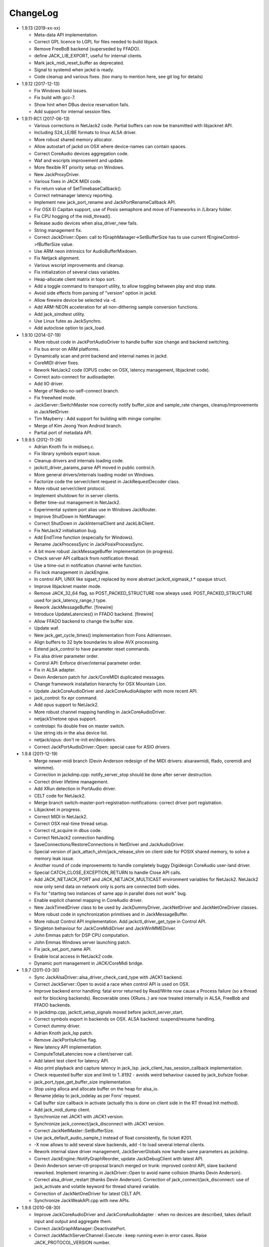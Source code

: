 ChangeLog
#########

* 1.9.13 (2019-xx-xx)

  * Meta-data API implementation.

  * Correct GPL licence to LGPL for files needed to build libjack.

  * Remove FreeBoB backend (superseded by FFADO).

  * define JACK_LIB_EXPORT, useful for internal clients.

  * Mark jack_midi_reset_buffer as deprecated.

  * Signal to systemd when jackd is ready.

  * Code cleanup and various fixes. (too many to mention here, see git log for details)

* 1.9.12 (2017-12-13)

  * Fix Windows build issues.

  * Fix build with gcc-7.

  * Show hint when DBus device reservation fails.

  * Add support for internal session files.

* 1.9.11-RC1 (2017-06-13)

  * Various corrections in NetJack2 code. Partial buffers can now be
    transmitted with libjacknet API.

  * Including S24_LE/BE formats to linux ALSA driver.

  * More robust shared memory allocator.

  * Allow autostart of jackd on OSX where device-names can contain spaces.

  * Correct CoreAudio devices aggregation code.

  * Waf and wscripts improvement and update.

  * More flexible RT priority setup on Windows.

  * New JackProxyDriver.

  * Various fixes in JACK MIDI code.

  * Fix return value of SetTimebaseCallback().

  * Correct netmanager latency reporting.

  * Implement new jack_port_rename and JackPortRenameCallback API.

  * For OSX El Capitan support, use of Posix semaphore and move of Frameworks
    in /Library folder.

  * Fix CPU hogging of the midi_thread().

  * Release audio devices when alsa_driver_new fails.

  * String management fix.

  * Correct JackDriver::Open: call to fGraphManager->SetBufferSize has to use
    current fEngineControl->fBufferSize value.

  * Use ARM neon intrinsics for AudioBufferMixdown.

  * Fix Netjack alignment.

  * Various wscript improvements and cleanup.

  * Fix initialization of several class variables.

  * Heap-allocate client matrix in topo sort.

  * Add a toggle command to transport utility, to allow toggling between play
    and stop state.

  * Avoid side effects from parsing of "version" option in jackd.

  * Allow firewire device be selected via -d.

  * Add ARM-NEON acceleration for all non-dithering sample conversion
    functions.

  * Add jack_simdtest utility.

  * Use Linux futex as JackSynchro.

  * Add autoclose option to jack_load.

* 1.9.10 (2014-07-19)

  * More robust code in JackPortAudioDriver to handle buffer size change and
    backend switching.

  * Fix bus error on ARM platforms.

  * Dynamically scan and print backend and internal names in jackd.

  * CoreMIDI driver fixes.

  * Rework NetJack2 code (OPUS codec on OSX, latency management, libjacknet
    code).

  * Correct auto-connect for audioadapter.

  * Add IIO driver.

  * Merge of Nedko no-self-connect branch.

  * Fix freewheel mode.

  * JackServer::SwitchMaster now correctly notify buffer_size and sample_rate
    changes, cleanup/improvements in JackNetDriver.

  * Tim Mayberry : Add support for building with mingw compiler.

  * Merge of Kim Jeong Yeon Android branch.

  * Partial port of metadata API.

* 1.9.9.5 (2012-11-26)

  * Adrian Knoth fix in midiseq.c.

  * Fix library symbols export issue.

  * Cleanup drivers and internals loading code.

  * jackctl_driver_params_parse API moved in public control.h.

  * More general drivers/internals loading model on Windows.

  * Factorize code the server/client request in JackRequestDecoder class.

  * More robust server/client protocol.

  * Implement shutdown for in server clients.

  * Better time-out management in NetJack2.

  * Experimental system port alias use in Windows JackRouter.

  * Improve ShutDown in NetManager.

  * Correct ShutDown in JackInternalClient and JackLibClient.

  * Fix NetJack2 initialisation bug.

  * Add EndTime function (especially for Windows).

  * Rename JackProcessSync in JackPosixProcessSync.

  * A bit more robust JackMessageBuffer implementation (in progress).

  * Check server API callback from notification thread.

  * Use a time-out in notification channel write function.

  * Fix lock management in JackEngine.

  * In control API, UNIX like sigset_t replaced by more abstract
    jackctl_sigmask_t * opaque struct.

  * Improve libjacknet master mode.

  * Remove JACK_32_64 flag, so POST_PACKED_STRUCTURE now always used.
    POST_PACKED_STRUCTURE used for jack_latency_range_t type.

  * Rework JackMessageBuffer. [firewire]

  * Introduce UpdateLatencies() in FFADO backend. [firewire]

  * Allow FFADO backend to change the buffer size.

  * Update waf.

  * New jack_get_cycle_times() implementation from Fons Adriennsen.

  * Align buffers to 32 byte boundaries to allow AVX processing.

  * Extend jack_control to have parameter reset commands.

  * Fix alsa driver parameter order.

  * Control API: Enforce driver/internal parameter order.

  * Fix in ALSA adapter.

  * Devin Anderson patch for Jack/CoreMIDI duplicated messages.

  * Change framework installation hierarchy for OSX Mountain Lion.

  * Update JackCoreAudioDriver and JackCoreAudioAdapter with more recent API.

  * jack_control: fix epr command.

  * Add opus support to NetJack2.

  * More robust channel mapping handling in JackCoreAudioDriver.

  * netjack1/netone opus support.

  * controlapi: fix double free on master switch.

  * Use string ids in the alsa device list.

  * netjack/opus: don't re-init en/decoders.

  * Correct JackPortAudioDriver::Open: special case for ASIO drivers.

* 1.9.8 (2011-12-19)

  * Merge newer-midi branch (Devin Anderson redesign of the MIDI drivers:
    alsarawmidi, ffado, coremidi and winmme).

  * Correction in jackdmp.cpp: notify_server_stop should be done after server
    destruction.

  * Correct driver lifetime management.

  * Add XRun detection in PortAudio driver.

  * CELT code for NetJack2.

  * Merge branch switch-master-port-registration-notifications: correct driver
    port registration.

  * Libjacknet in progress.

  * Correct MIDI in NetJack2.

  * Correct OSX real-time thread setup.

  * Correct rd_acquire in dbus code.

  * Correct NetJack2 connection handling.

  * SaveConnections/RestoreConnections in NetDriver and JackAudioDriver.

  * Special version of jack_attach_shm/jack_release_shm on client side for
    POSIX shared memory, to solve a memory leak issue.

  * Another round of code improvements to handle completely buggy Digidesign
    CoreAudio user-land driver.

  * Special CATCH_CLOSE_EXCEPTION_RETURN to handle Close API calls.

  * Add JACK_NETJACK_PORT and JACK_NETJACK_MULTICAST environment variables for
    NetJack2. NetJack2 now only send data on network only is ports are
    connected both sides.

  * Fix for "starting two instances of same app in parallel does not work"
    bug.

  * Enable explicit channel mapping in CoreAudio driver.

  * New JackTimedDriver class to be used by JackDummyDriver, JackNetDriver and
    JackNetOneDriver classes.

  * More robust code in synchronization primitives and in JackMessageBuffer.

  * More robust Control API implementation. Add jackctl_driver_get_type in
    Control API.

  * Singleton behaviour for JackCoreMidiDriver and JackWinMMEDriver.

  * John Emmas patch for DSP CPU computation.

  * John Emmas Windows server launching patch.

  * Fix jack_set_port_name API.

  * Enable local access in NetJack2 code.

  * Dynamic port management in JACK/CoreMidi bridge.

* 1.9.7 (2011-03-30)

  * Sync JackAlsaDriver::alsa_driver_check_card_type with JACK1 backend.

  * Correct JackServer::Open to avoid a race when control API is used on OSX.

  * Improve backend error handling: fatal error returned by Read/Write now
    cause a Process failure (so a thread exit for blocking backends).
    Recoverable ones (XRuns..) are now treated internally in ALSA, FreeBob and
    FFADO backends.

  * In jackdmp.cpp, jackctl_setup_signals moved before jackctl_server_start.

  * Correct symbols export in backends on OSX. ALSA backend: suspend/resume
    handling.

  * Correct dummy driver.

  * Adrian Knoth jack_lsp patch.

  * Remove JackPortIsActive flag.

  * New latency API implementation.

  * ComputeTotalLatencies now a client/server call.

  * Add latent test client for latency API.

  * Also print playback and capture latency in jack_lsp.
    jack_client_has_session_callback implementation.

  * Check requested buffer size and limit to 1..8192 - avoids weird behaviour
    caused by jack_bufsize foobar.

  * jack_port_type_get_buffer_size implementation.

  * Stop using alloca and allocate buffer on the heap for alsa_io.

  * Rename jdelay to jack_iodelay as per Fons' request.

  * Call buffer size callback in activate (actually this is done on client side
    in the RT thread Init method).

  * Add jack_midi_dump client.

  * Synchronize net JACK1 with JACK1 version.

  * Synchronize jack_connect/jack_disconnect with JACK1 version.

  * Correct JackNetMaster::SetBufferSize.

  * Use jack_default_audio_sample_t instead of float consistently, fix ticket
    #201.

  * -X now allows to add several slave backends, add -I to load several
    internal clients.

  * Rework internal slave driver management, JackServerGlobals now handle same
    parameters as jackdmp.

  * Correct JackEngine::NotifyGraphReorder, update JackDebugClient with latest
    API.

  * Devin Anderson server-ctl-proposal branch merged on trunk: improved control
    API, slave backend reworked. Implement renaming in JackDriver::Open to
    avoid name collision (thanks Devin Anderson).

  * Correct alsa_driver_restart (thanks Devin Anderson). Correction of
    jack_connect/jack_disconnect: use of jack_activate and volatile keyword for
    thread shared variable.

  * Correction of JackNetOneDriver for latest CELT API.

  * Synchronize JackWeakAPI.cpp with new APIs.

* 1.9.6 (2010-08-30)

  * Improve JackCoreAudioDriver and JackCoreAudioAdapter : when no devices are
    described, takes default input and output and aggregate them.

  * Correct JackGraphManager::DeactivatePort.

  * Correct JackMachServerChannel::Execute : keep running even in error cases.
    Raise JACK_PROTOCOL_VERSION number.

  * Arnold Krille firewire patch.

  * Raise JACK_DRIVER_PARAM_STRING_MAX and JACK_PARAM_STRING_MAX to 127
    otherwise some audio drivers cannot be loaded on OSX.

  * Fix some file header to have library side code use LGPL.

  * On Windows, now use TRE library for regexp (BSD license instead of GPL
    license).

  * ffado-portname-sync.patch from ticket #163 applied.

  * Remove call to exit in library code.

  * Make jack_connect/jack_disconnect wait for effective port
    connection/disconnection.

  * Add tests to validate intclient.h API.

  * On Linux, inter-process synchronization primitive switched to POSIX
    semaphore.

  * In JackCoreAudioDriver, move code called in MeasureCallback to be called
    once in IO thread.

  * David Garcia Garzon netone patch.

  * Fix from Fernando Lopez-Lezcano for compilation on fc13.

  * Fix JackPosixSemaphore::TimedWait : same behavior as
    JackPosixSemaphore::Wait regarding EINTR.

  * David Garcia Garzon unused_pkt_buf_field_jack2 netone patch.

  * Arnold Krille firewire snooping patch.

  * Jan Engelhardt patch for get_cycles on SPARC.

  * Adrian Knoth hurd.patch, kfreebsd-fix.patch and alpha_ia64-sigsegv.patch
    from ticket 177.

  * Adrian Knoth fix for linux cycle.h (ticket 188).

  * In JackCoreAudioDriver, fix an issue when no value is given for input.

* 1.9.5 (2010-02-12)

  * Dynamic choice of maximum port number.

  * More robust sample rate change handling code in JackCoreAudioDriver.

  * Devin Anderson patch for Jack FFADO driver issues with lost MIDI bytes
    between periods (and more).

  * Fix port_rename callback: now both old name and new name are given as
    parameters.

  * Special code in JackCoreAudio driver to handle completely buggy Digidesign
    CoreAudio user-land driver.

  * Ensure that client-side message buffer thread calls thread_init callback
    if/when it is set by the client (backport of JACK1 rev 3838).

  * Check dynamic port-max value.

  * Fix JackCoreMidiDriver::ReadProcAux when ring buffer is full (thanks Devin
    Anderson).

  * Josh Green ALSA driver capture only patch.

  * When threads are cancelled, the exception has to be rethrown.

  * Use a QUIT notification to properly quit the server channel, the server
    channel thread can then be 'stopped' instead of 'canceled'.

  * Mario Lang alsa_io time calculation overflow patch. Shared memory manager
    was calling abort in case of fatal error, now return an error in caller.

  * Change JackEngineProfiling and JackAudioAdapterInterface gnuplot scripts
    to output SVG instead of PDF.

* 1.9.4 (2009-11-19)

  * Solaris boomer backend now working in capture or playback only mode.

  * Add a -G parameter in CoreAudio backend (the computation value in RT
    thread expressed as percent of period).

  * Use SNDCTL_DSP_SYNCGROUP/SNDCTL_DSP_SYNCSTART API to synchronize input and
    output in Solaris boomer backend.

  * Big endian bug fix in memops.c.

  * Fix issues in JackNetDriver::DecodeTransportData and
    JackNetDriver::Initialize.

  * Correct CPU timing in JackNetDriver, now take cycle begin time after Read.

  * Simplify transport in NetJack2: master only can control transport.

  * Change CoreAudio notification thread setup for OSX Snow Leopard.

  * Correct server temporary mode: now set a global and quit after
    server/client message handling is finished.

  * Add a string parameter to server ==> client notification, add a new
    JackInfoShutdownCallback type.

  * CoreAudio backend now issue a JackInfoShutdownCallback when an
    unrecoverable error is detected (sampling rate change, stream
    configuration change).

  * Correct jackdmp.cpp (failures case were not correct..).

  * Improve JackCoreAudioDriver code.

  * Raise default port number to 2048.

  * Correct JackProcessSync::LockedTimedWait.

  * Correct JACK_MESSAGE_SIZE value, particularly in OSX RPC code.

  * Now start server channel thread only when backend has been started (so in
    JackServer::Start).

  * Should solve race conditions at start time.

  * jack_verbose moved to JackGlobals class.

  * Improve aggregate device management in JackCoreAudioDriver: now a
    "private" device only and cleanup properly.

  * Aggregate device code added to JackCoreAudioAdapter.

  * Implement "hog mode" (exclusive access of the audio device) in
    JackCoreAudioDriver.

  * Fix jack_set_sample_rate_callback to have he same behavior as in JACK1.

  * Dynamic system version detection in JackCoreAudioDriver to either create
    public or private aggregate device.

  * In JackCoreAudioDriver, force the SR value to the wanted one *before*
    creating aggregate device (otherwise creation will fail).

  * In JackCoreAudioDriver, better cleanup of AD when intermediate open
    failure.

  * In JackCoreAudioDriver::Start, wait for the audio driver to effectively
    start (use the MeasureCallback).

  * In JackCoreAudioDriver, improve management of input/output channels: -1 is
    now used internally to indicate a wanted max value.

  * In JackCoreAudioDriver::OpenAUHAL, correct stream format setup and
    cleanup.

  * Correct crash bug in JackAudioAdapterInterface when not input is used in
    adapter (temporary fix).

  * Sync JackCoreAudioAdapter code on JackCoreAudioDriver one.

  * JACK_SCHED_POLICY switched to SCHED_FIFO.

  * Now can aggregate device that are themselves AD.

  * No reason to make jack_on_shutdown deprecated, so revert the incorrect
    change.

  * Thread AcquireRealTime and DropRealTime were (incorrectly) using fThread
    field.

  * Use pthread_self()) (or GetCurrentThread() on Windows) to get the calling
    thread.

  * Correctly save and restore RT mode state in freewheel mode.

  * Correct freewheel code on client side.

  * Fix AcquireRealTime and DropRealTime: now distinguish when called from
    another thread (AcquireRealTime/DropRealTime) and from the thread itself
    (AcquireSelfRealTime/DropSelfRealTime).

  * Correct JackPosixThread::StartImp: thread priority setting now done in the
    RT case only.

  * Correct JackGraphManager::GetBuffer for the "client loop with one
    connection" case: buffer must be copied.

  * Correct JackInfoShutdownCallback prototype, two new
    JackClientProcessFailure and JackClientZombie JackStatus code.

  * Correct JackCoreAudio driver when empty strings are given as -C, -P or -d
    parameter.

  * Better memory allocation error checking on client (library) side.

  * Better memory allocation error checking in ringbuffer.c, weak import
    improvements.

  * Memory allocation error checking for jack_client_new and jack_client_open
    (server and client side).

  * Memory allocation error checking in server for RPC.

  * Simplify server temporary mode: now use a JackTemporaryException.

  * Lock/Unlock shared memory segments (to test...).

  * Sync with JACK1 : -r parameter now used for no-realtime, realtime (-R) is
    now default, usable backend given vie platform.

  * In JackCoreAudio driver, (possibly) clock drift compensation when needed
    in aggregated devices.

  * In JackCoreAudio driver, clock drift compensation in aggregated devices
    working.

  * In JackCoreAudio driver, clock drift compensation semantic changed a bit:
    when on, does not activate if not needed (same clock domain).

  * Sync JackCoreAudioAdapter code with JackCoreAudioDriver.

* 1.9.3 (2009-07-21)

  * New JackBoomerDriver class for Boomer driver on Solaris.

  * Add mixed 32/64 bits mode (off by default).

  * Native MIDI backend (JackCoreMidiDriver, JackWinMMEDriver).

  * In ALSA audio card reservation code, tries to open the card even if
    reservation fails.

  * Clock source setting on Linux.

  * Add jackctl_server_switch_master API.

  * Fix transport callback (timebase master, sync) issue when used after
    jack_activate (RT thread was not running).

  * D-Bus access for jackctl_server_add_slave/jackctl_server_remove_slave API.

  * Cleanup "loopback" stuff in server.

  * Torben Hohn fix for InitTime and GetMicroSeconds in JackWinTime.c.

  * New jack_free function added in jack.h.

  * Reworked Torben Hohn fix for server restart issue on Windows.

  * Correct jack_set_error_function, jack_set_info_function and
    jack_set_thread_creator functions.

  * Correct JackFifo::TimedWait for EINTR handling.

  * Move DBus based audio device reservation code in ALSA backend compilation.

  * Correct JackTransportEngine::MakeAllLocating, sync callback has to be
    called in this case also.

  * NetJack2 code: better error checkout, method renaming.

  * Tim Bechmann patch: hammerfall, only release monitor thread, if it has
    been created.

  * Tim Bechmann memops.c optimization patches.

  * In combined --dbus and --classic compilation code, use PulseAudio
    acquire/release code.

  * Big rewrite of Solaris boomer driver, seems to work in duplex mode at
    least.

  * Loopback backend reborn as a dynamically loadable separated backend.

* 1.9.2 (2009-02-11)

  * Solaris version.

  * New "profiling" tools.

  * Rework the mutex/signal classes.

  * Support for BIG_ENDIAN machines in NetJack2.

  * D-BUS based device reservation to better coexist with PulseAudio on Linux.

  * Add auto_connect parameter in netmanager and netadapter.

  * Use Torben Hohn PI controler code for adapters.

  * Client incorrect re-naming fixed : now done at socket and fifo level.

  * Virtualize and allow overriding of thread creation function, to allow Wine
    support (from JACK1).

* 1.9.1 (2008-11-14)

  * Fix jackctl_server_unload_internal.

  * Filter SIGPIPE to avoid having client get a SIGPIPE when trying to access
    a died server.

  * Libjack shutdown handler does not "deactivate" (fActive = false) the
    client anymore, so that jack_deactivate correctly does the job later on.

  * Better isolation of server and clients system resources to allow starting
    the server in several user account at the same time.

  * Report ringbuffer.c fixes from JACK1.

  * Client and library global context cleanup in case of incorrect shutdown
    handling (that is applications not correctly closing client after server
    has shutdown).

  * Use JACK_DRIVER_DIR variable in internal clients loader.

  * For ALSA driver, synchronize with latest JACK1 memops functions.

  * Synchronize JACK2 public headers with JACK1 ones.

  * Implement jack_client_real_time_priority and
    jack_client_max_real_time_priority API.

  * Use up to BUFFER_SIZE_MAX frames in midi ports, fix for ticket #117.

  * Cleanup server starting code for clients directly linked with
    libjackserver.so.

  * JackMessageBuffer was using thread "Stop" scheme in destructor, now use
    the safer thread "Kill" way.

  * Synchronize ALSA backend code with JACK1 one.

  * Set default mode to 'slow' in JackNetDriver and JackNetAdapter.

  * Simplify audio packet order verification.

  * Fix JackNetInterface::SetNetBufferSize for socket buffer size computation
    and JackNetMasterInterface::DataRecv if synch packet is received, various
    cleanup.

  * Better recovery of network overload situations, now "resynchronize" by
    skipping cycles.".

  * Support for BIG_ENDIAN machines in NetJack2.

  * Support for BIG_ENDIAN machines in NetJack2 for MIDI ports.

  * Support for "-h" option in internal clients to print the parameters.

  * In NetJack2, fix a bug when capture or playback only channels are used.

  * Add a JACK_INTERNAL_DIR environment variable to be used for internal
    clients.

  * Add a resample quality parameter in audioadapter.

  * Now correctly return an error if JackServer::SetBufferSize could not
    change the buffer size (and was just restoring the current one).

  * Use PRIu32 kind of macro in JackAlsaDriver again.

  * Add a resample quality parameter in netadapter.

* 1.9.0 (2008-03-18)

  * Waf based build system: Nedko Arnaudov, Grame for preliminary OSX support.

  * Control API, dbus based server control access: Nedko Arnaudov, Grame.

  * NetJack2 components (in progress): jack_net backend, netmanager,
    audioadapter, netadapter : Romain Moret, Grame.

  * Code restructuring to help port on other architectures: Michael Voigt.

  * Code cleanup/optimization: Tim Blechmann.

  * Improve handling of server internal clients that can now be
    loaded/unloaded using the new server control API: Grame.

  * A lot of bug fix and improvements.

* 0.72 (2008-04-10)

* 0.71 (2008-02-14)

  * Add port register/unregister notification in JackAlsaDriver.

  * Correct JACK_port_unregister in MIDI backend.

  * Add TimeCallback in JackDebugClient class.

  * Correct jack_get_time propotype.

  * Correct JackSocketClientChannel::ClientClose to use ServerSyncCall instead
    of ServerAsyncCall.

  * Better documentation in jack.h. libjackdmp.so renamed to
    libjackservermp.so and same for OSX framework.

  * Define an internal jack_client_open_aux needed for library wrapper feature.

  * Remove unneeded jack_port_connect API.

  * Correct jack_port_get_connections function (should return NULL when no
    connections).

  * In thread model, execute a dummy cycle to be sure thread has the correct
    properties (ensure thread creation is finished).

  * Fix engine real-time notification (was broken since ??).

  * Implements wrapper layer.

  * Correct jack_port_get_total_latency.

  * Correct all backend playback port latency in case of "asynchronous" mode
    (1 buffer more).

  * Add test for jack_cycle_wait, jack_cycle_wait and jack_set_process_thread
    API.

  * RT scheduling for OSX thread (when used in dummy driver).

  * Add -L (extra output latency in aynchronous mode) in CoreAudio driver.

  * New JackLockedEngine decorator class to serialize access from ALSA Midi
    thread, command thread and in-server clients.

  * Use engine in JackAlsaDriver::port_register and
    JackAlsaDriver::port_unregister.

  * Fix connect notification to deliver *one* notification only.

  * Correct JackClient::Activate so that first kGraphOrderCallback can be
    received by the client notification thread.

  * New jack_server_control client to test notifications when linked to the
    server library.

  * Synchronise transport.h with latest jackd version (Video handling).

  * Transport timebase fix.

  * Dmitry Baikov patch for alsa_rawmidi driver.

  * Pieter Palmers patch for FFADO driver.

  * Add an Init method for blocking drivers to be decorated using
    JackThreadedDriver class.

  * Correct PortRegister, port name checking must be done on server side.

  * Correct a missing parameter in the usage message of jack_midiseq.

  * New SetNonBlocking method for JackSocket.

  * Correct a dirty port array issue in JackGraphManager::GetPortsAux.

* 0.70 (2008-01-24)

  * Updated API to match jack 0.109.0 version.

  * Update in usx2y.c and JackPort.cpp to match jackd 0.109.2.

  * Latest jack_lsp code from jack SVN.

  * Add jack_mp_thread_wait client example.

  * Add jack_thread_wait client example.

  * Remove checking thread in CoreAudio driver, better device state change
    recovery strategy: the driver is stopped and restarted.

  * Move transport related methods from JackEngine to JackServer.


  * Tim Blechmann sse optimization patch for JackaudioPort::MixAudioBuffer,
    use of Apple Accelerate framework on OSX.

  * Remove use of assert in JackFifo, JackMachSemaphore, and
    JackPosixSemaphore: print an error instead.

  * Correct "server_connect": close the communication channel.

  * More robust external API.

  * Use SetAlias for port naming.

  * Use jackd midi port naming scheme.

  * Notify ports unregistration in JackEngine::ClientCloseAux.

  * Fix in JackClient::Error(): when RT thread is failing and calling
    Shutdown, Shutdown was not desactivating the client correctly.

* 0.69

  * On OSX, use CFNotificationCenterPostNotificationWithOptions with
    kCFNotificationDeliverImmediately | kCFNotificationPostToAllSessions for
    server ==> JackRouter plugin notification.

  * On OSX, use jack server name in notification system.

  * Correct fPeriodUsecs computation in JackAudioDriver::SetBufferSize and
    JackAudioDriver::SetSampleRate.

  * Correct JackMachNotifyChannel::ClientNotify.

  * Correct bug in CoreAudio driver sample rate management.

  * Add a sample_rate change listener in CoreAudio driver.

  * Correct sample_rate management in JackCoreAudioDriver::Open.

  * Better handling in sample_rate change listener.

  * Pieter Palmers FFADO driver and scons based build.

  * Pieter Palmers second new build system: scons and Makefile based build.

  * Tim Blechmann scons patch.

  * Change string management for proper compilation with gcc 4.2.2.

  * JackLog cleanup.

  * Cleanup in CoreAudio driver.

  * Tim Blechmann patch for JackGraphManager::GetPortsAux memory leak, Tim
    Blechmann patch for scons install.

  * Dmitry Baikov MIDI patch: alsa_seqmidi and alsa_rammidi drivers.

  * CoreAudio driver improvement: detect and notify abnormal situations
    (stopped driver in case of SR change...).

* 0.68 (2007-10-16)

  * Internal loadable client implementation, winpipe version added.

  * Reorganize jack headers.

  * Improve Linux install/remove scripts.

  * Use LIB_DIR variable for 64 bits related compilation (drivers location).

  * More generic Linux script.

  * Correct jack_acquire_real_time_scheduling on OSX.

  * Merge of Dmitry Baikov MIDI branch.

  * Correct JackGraphManager::GetPortsAux to use port type.

  * Remove JackEngineTiming class: code moved in JackEngineControl.

  * Add midiseq and midisine examples.

  * Cleanup old zombification code.

  * Linux Makefile now install jack headers.

  * Use of JACK_CLIENT_DEBUG environment variable to activate debug client
    mode.

  * Definition of JACK_LOCATION variable using -D in the Makefile.

  * Restore jack 0.103.0 MIDI API version.

  * Fix a bug in freewheel management in async mode: drivers now receive the
    kStartFreewheelCallback and kStopFreewheelCallback notifications.

  * Server and user directory related code moved in a JackTools file.

  * Client name rewriting to remove path characters (used in fifo naming).

  * Correct ALSA driver Attach method: internal driver may have changed the
    buffer_size and sample_rate values.

  * Add JackWinSemaphore class.

  * Add an implementation for obsolete jack_internal_client_new and
    jack_internal_client_close.

  * Add missing jack_port_type_size.

  * Use of JackWinSemaphore instead of JackWinEvent for inter-process
    synchronization.

  * Correct types.h for use with MINGW on Windows.

  * Move OSX start/stop notification mechanism in Jackdmp.cpp.

  * Correct CheckPort in JackAPI.cpp.

* 0.67 (2007-09-28)

  * Correct jack_client_open "status" management.

  * Rename server_name from "default" to "jackdmp_default" to avoid conflict
    with regular jackd server.

  * Fix a resource leak issue in JackCoreAudioDriver::Close().

  * Better implement "jack_client_open" when linking a client with the server
    library.

  * Correct "jack_register_server" in shm.c.

  * Add missing timestamps.c and timestamps.h files.

  * Correctly export public headers in OSX frameworks.

  * Suppress JackEngine::ClientInternalCloseIm method.

  * Use .jackdrc file (instead of .jackdmprc).

  * Install script now creates a link "jackd ==> jackdmp" so that automatic
    launch can work correctly.

  * Paul Davis patch for -r (--replace-registry) feature.

  * Internal loadable client implementation.

  * Fix JackEngine::Close() method.

  * Windows JackRouter.dll version 0.17: 32 integer sample format.

* 0.66 (2007-09-06)

  * Internal cleanup.

  * Windows JackRouter.dll version 0.16: use of "jack_client_open" API to
    allow automatic client renaming, better Windows VISTA support, new
    JackRouter.ini file.

* 0.65 (2007-08-30)

  * Fix backend port alias management (renaming in system:xxx).

  * Fix a bug in JackLibClient::Open introduced when adding automatic client
    renaming.

  * Fix a bug in jack_test.

  * Correct JackShmMem destructor.

  * Correct end case in JackClient::Execute.

  * Correct JackMachSemaphore::Disconnect.

  * Implement server temporary (-T) mode.

  * Make "Rename" a method of JackPort class, call it from driver Attach
    method.

  * Server/library protocol checking implementation.

* 0.64 (2007-07-26)

  * Checking in the server to avoid calling the clients if no callback are
    registered.

  * Correct deprecated jack_set_sample_rate_callback to return 0 instead of
    -1.

  * Dmitry Baikov buffer size patch.

  * Correct notification for kActivateClient event. Correct
    JackEngine::ClientCloseAux (when called from
    JackEngine::ClientExternalOpen).

  * Correct JackWinEvent::Allocate.

  * Automatic client renaming.

  * Add "systemic" latencies management in CoreAudio driver.

  * Automatic server launch.

  * Removes unneeded 'volatile' for JackTransportEngine::fWriteCounter.

* 0.63 (2007-04-05)

  * Correct back JackAlsaDriver::Read method.

  * Dmitry Baikov patch for JackGraphManager.cpp. Merge JackGraphManager Remove
    and Release method in a unique Release method.

  * Dmitry Baikov jackmp-time patch : add jack_get_time, jack_time_to_frames,
    jack_frames_to_time. Add missing -D__SMP__in OSX project.  Add new
    jack_port_set_alias, jack_port_unset_alias and jack_port_get_aliases API.

  * Steven Chamberlain patch to fix jack_port_by_id export.

  * Steven Chamberlain patch to fix jack_port_type. Test for jack_port_type
    behaviour in jack_test.cpp tool. Add jack_set_client_registration_callback
    API. Add "callback exiting" and "jack_frame_time" tests in jack_test.

* 0.62 (2007-02-16)

  * More client debug code: check if the client is still valid in every
    JackDebugClient method, check if the library context is still valid in
    every API call.

  * Uses a time out value of 10 sec in freewheel mode (like jack).

  * More robust activation/deactivation code, especially in case of client
    crash.

  * New LockAllMemory and UnlockAllMemory functions.

  * Use pthread_attr_setstacksize in JackPosixThread class.

  * Add Pieter Palmers FreeBob driver.

  * Thibault LeMeur ALSA driver patch.

  * Thom Johansen fix for port buffer alignment issues.

  * Better error checking in PortAudio driver.

* 0.61 (2006-12-18)

  * Tom Szilagyi memory leak fix in ringbuffer.c.

  * Move client refnum management in JackEngine.

  * Shared_ports renamed to shared_graph.

  * Add call to the init callback (set up using the
    jack_set_thread_init_callback API) in Real-Time and Notification threads.

  * Define a new 'kActivateClient' notification.

  * New server/client data transfer model to fix a 64 bits system bug.

  * Fix a device name reversal bug in ALSA driver.

  * Implement thread.h API.

* 0.60 (2006-11-23)

  * Improve audio driver synchronous code to better handle possible time-out
    cases.

  * Correct JackWinEnvent::Allocate (handle the ERROR_ALREADY_EXISTS case).

  * Correct JackEngine::ClientExternalNew.

* 0.59 (2006-09-22)

  * Various fixes in Windows version.

  * Signal handling in the Windows server.

  * Improved JackRouter ASIO/Jack bridge on Windows.

  * Rename global "verbose" in "jack_verbose" to avoid symbol clash with
    PureData.

  * Add a new cpu testing/loading client.

  * Correct server SetBufferSize in case of failure.

  * Correct PortAudio driver help.

  * Use -D to setup ADDON_DIR on OSX and Linux.

  * Synchronize ALSA backend with jack one.

* 0.58 (2006-09-06)

  * Correct a bug introduced in 0.55 version that was preventing coreaudio
    audio inputs to work.

  * Restructured code structure after import on svn.

* 0.57

  * Correct bug in Mutex code in JackClientPipeThread::HandleRequest.

  * ASIO JackRouter driver supports more applications.

  * Updated HTML documentation.

  * Windows dll binaries are compiled in "release" mode.

* 0.56

  * Correct SetBufferSize in coreaudio driver, portaudio driver and
    JackServer.

  * Real-time notifications for Windows version.

  * In the PortAudio backend, display more informations for installed WinMME,

  * DirectSound and ASIO drivers.

* 0.55

  * Windows version.

  * Correct management of monitor ports in ALSA driver.

  * Engine code cleanup.

  * Apply Rui patch for more consistent parameter naming in coreaudio driver.

  * Correct JackProcessSync::TimedWait: time-out was not computed correctly.

  * Check the return code of NotifyAddClient in JackEngine. 

* 0.54

  * Use the latest shm implementation that solve the uncleaned shm segment
    problem on OSX.

  * Close still opened file descriptors (report from Giso Grimm). Updated html
    documentation.

* 0.53

  * Correct JackPilotMP tool on OSX.

  * Correct CoreAudio driver for half duplex cases.

  * Fix a bug in transport for "unactivated" clients.

  * Fix a bug when removing "unactivated" clients from the server. Tested on
    Linux/PPC.

* 0.52

  * Universal version for Mac Intel and PPC.

  * Improvement of CoreAudio driver for half duplex cases.

* 0.51

  * Correct bugs in transport API implementation.

* 0.50

  * Transport API implementation.

* 0.49

  * Internal connection manager code cleanup.

* 0.48

  * Finish software monitoring implementation for ALSA and CoreAudio drivers.

  * Simpler shared library management on OSX.

* 0.47

  * More fix for 64 bits compilation.

  * Correct ALSA driver.

  * Create a specific folder for jackdmp drivers.

  * Use /dev/shm as default for fifo and sockets.

  * "Install" and "Remove" script for smoother use with regular jack.

* 0.46

  * Fix a bug in loop management.

  * Fix a bug in driver loading/unloading code.

  * Internal code cleanup for better 64 bits architecture support.

  * Compilation on OSX/Intel.

  * Add the -d option for coreaudio driver (display CoreAudio devices internal
    name).

* 0.45

  * Script to remove the OSX binary stuff.

  * Correct an export symbol issue that was preventing QjackCtl to work on OSX.

  * Fix the consequences of the asynchronous semantic of
    connections/disconnections.

* 0.44

  * Patch from Dmitry Daikov: use clock_gettime by default for timing.

  * Correct dirty buffer issue in CoreAudio driver. Updated doc.

* 0.43

  * Correct freewheel mode.

  * Optimize ALSA and coreaudio drivers.

  * Correct OSX installation script.

* 0.42

  * Patch from Nick Mainsbridge.

  * Correct default mode for ALSA driver.

  * Correct XCode project.

* 0.41

  * Add the ALSA MMAP_COMPLEX support for ALSA driver.

  * Patch from Dmitry Daikov: compilation option to choose between
    "get_cycles" and "gettimeofday" to measure timing.

* 0.4

  * Linux version, code cleanup, new -L parameter to activate the loopback
    driver (see Documentation), a number of loopback ports can be defined.
    Client validation tool.

* 0.31

  * Correct bug in mixing code that caused Ardour + jackdmp to crash...

* 0.3

  * Implement client zombification + correct feedback loop management + code
    cleanup.

* 0.2

  * Implements jack_time_frame, new -S (sync) mode: when "synch" mode is
    activated, the jackdmp server waits for the graph to be finished in the
    current cycle before writing the output buffers. Note: To experiment with
    the -S option, jackdmp must be launched in a console.

* 0.1

  * First published version

